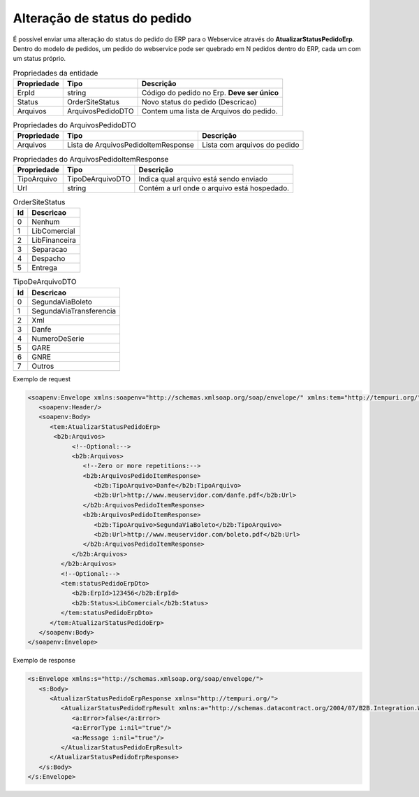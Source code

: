 ﻿Alteração de status do pedido
=============================

É possível enviar uma alteração do status do pedido do ERP para o Webservice através do **AtualizarStatusPedidoErp**.
Dentro do modelo de pedidos, um pedido do webservice pode ser quebrado em N pedidos dentro do ERP, cada um com um status próprio.

.. list-table:: Propriedades da entidade
   :widths: auto
   :header-rows: 1

   * - Propriedade
     - Tipo
     - Descrição
   * - ErpId
     - string
     - Código do pedido no Erp. **Deve ser único**
   * - Status
     - OrderSiteStatus
     - Novo status do pedido (Descricao)
   * - Arquivos
     - ArquivosPedidoDTO
     - Contem uma lista de Arquivos do pedido.
     
.. list-table:: Propriedades do ArquivosPedidoDTO
   :widths: auto
   :header-rows: 1

   * - Propriedade
     - Tipo
     - Descrição
   * - Arquivos
     - Lista de ArquivosPedidoItemResponse
     - Lista com arquivos do pedido

.. list-table:: Propriedades do ArquivosPedidoItemResponse
   :widths: auto
   :header-rows: 1

   * - Propriedade
     - Tipo
     - Descrição
   * - TipoArquivo
     - TipoDeArquivoDTO
     - Indica qual arquivo está sendo enviado
   * - Url
     - string
     - Contém a url onde o arquivo está hospedado.

.. list-table:: OrderSiteStatus
   :widths: auto
   :header-rows: 1

   * - Id
     - Descricao
   * - 0
     - Nenhum
   * - 1
     - LibComercial
   * - 2
     - LibFinanceira
   * - 3
     - Separacao
   * - 4
     - Despacho
   * - 5
     - Entrega

.. list-table:: TipoDeArquivoDTO
   :widths: auto
   :header-rows: 1

   * - Id
     - Descricao
   * - 0
     - SegundaViaBoleto
   * - 1
     - SegundaViaTransferencia
   * - 2
     - Xml
   * - 3
     - Danfe
   * - 4
     - NumeroDeSerie
   * - 5
     - GARE
   * - 6
     - GNRE
   * - 7
     - Outros

Exemplo de request

.. code-block:: xml

   <soapenv:Envelope xmlns:soapenv="http://schemas.xmlsoap.org/soap/envelope/" xmlns:tem="http://tempuri.org/" xmlns:b2b="http://schemas.datacontract.org/2004/07/B2B.Integration.Webservices.Pedidos.DTO">
      <soapenv:Header/>
      <soapenv:Body>
         <tem:AtualizarStatusPedidoErp>
          <b2b:Arquivos>
               <!--Optional:-->
               <b2b:Arquivos>
                  <!--Zero or more repetitions:-->
                  <b2b:ArquivosPedidoItemResponse>
                     <b2b:TipoArquivo>Danfe</b2b:TipoArquivo>
                     <b2b:Url>http://www.meuservidor.com/danfe.pdf</b2b:Url>
                  </b2b:ArquivosPedidoItemResponse>
                  <b2b:ArquivosPedidoItemResponse>
                     <b2b:TipoArquivo>SegundaViaBoleto</b2b:TipoArquivo>
                     <b2b:Url>http://www.meuservidor.com/boleto.pdf</b2b:Url>
                  </b2b:ArquivosPedidoItemResponse>
               </b2b:Arquivos>
            </b2b:Arquivos>
            <!--Optional:-->
            <tem:statusPedidoErpDto>
               <b2b:ErpId>123456</b2b:ErpId>
               <b2b:Status>LibComercial</b2b:Status>
            </tem:statusPedidoErpDto>
         </tem:AtualizarStatusPedidoErp>
      </soapenv:Body>
   </soapenv:Envelope>
   

Exemplo de response

.. code-block:: xml

   <s:Envelope xmlns:s="http://schemas.xmlsoap.org/soap/envelope/">
      <s:Body>
         <AtualizarStatusPedidoErpResponse xmlns="http://tempuri.org/">
            <AtualizarStatusPedidoErpResult xmlns:a="http://schemas.datacontract.org/2004/07/B2B.Integration.Webservices" xmlns:i="http://www.w3.org/2001/XMLSchema-instance">
               <a:Error>false</a:Error>
               <a:ErrorType i:nil="true"/>
               <a:Message i:nil="true"/>
            </AtualizarStatusPedidoErpResult>
         </AtualizarStatusPedidoErpResponse>
      </s:Body>
   </s:Envelope>
